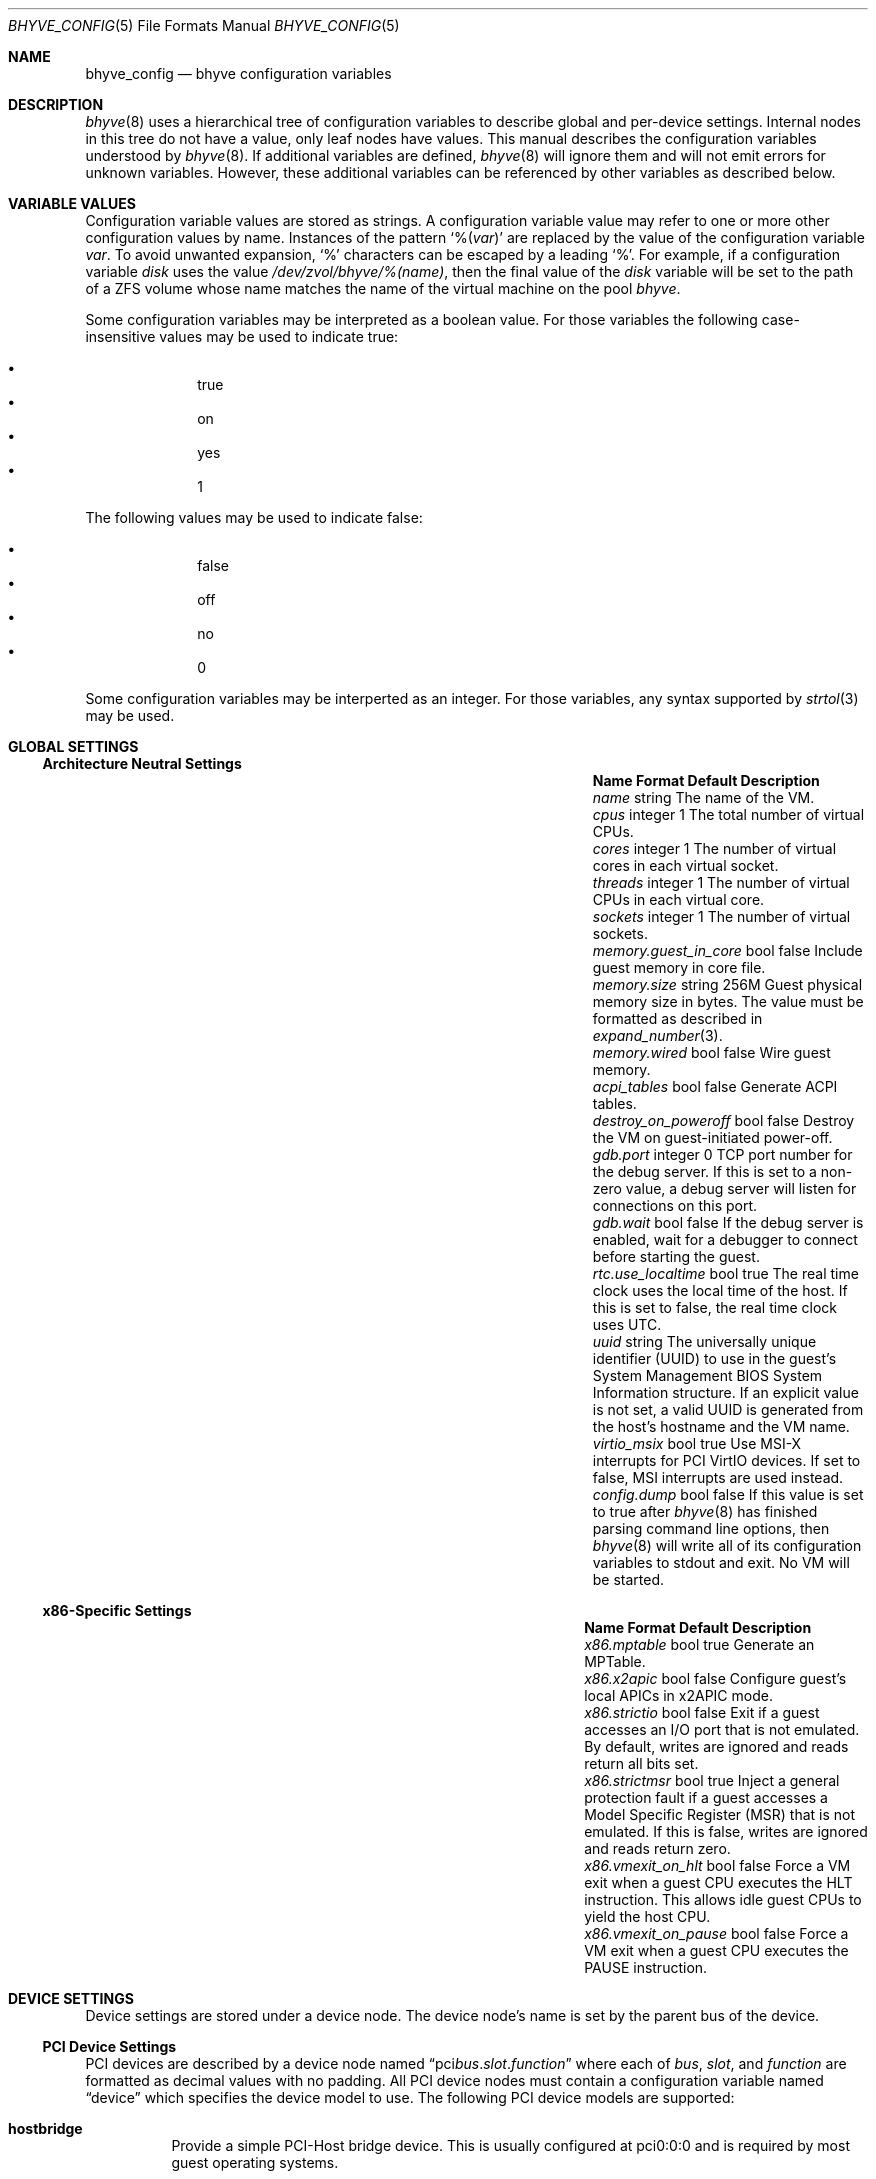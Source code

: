 .\" SPDX-License-Identifier: BSD-2-Clause
.\"
.\" Copyright (c) 2021 John H. Baldwin <jhb@FreeBSD.org>
.\"
.\" Redistribution and use in source and binary forms, with or without
.\" modification, are permitted provided that the following conditions
.\" are met:
.\" 1. Redistributions of source code must retain the above copyright
.\"    notice, this list of conditions and the following disclaimer.
.\" 2. Redistributions in binary form must reproduce the above copyright
.\"    notice, this list of conditions and the following disclaimer in the
.\"    documentation and/or other materials provided with the distribution.
.\"
.\" THIS SOFTWARE IS PROVIDED BY THE AUTHOR AND CONTRIBUTORS ``AS IS'' AND
.\" ANY EXPRESS OR IMPLIED WARRANTIES, INCLUDING, BUT NOT LIMITED TO, THE
.\" IMPLIED WARRANTIES OF MERCHANTABILITY AND FITNESS FOR A PARTICULAR PURPOSE
.\" ARE DISCLAIMED.  IN NO EVENT SHALL THE AUTHOR OR CONTRIBUTORS BE LIABLE
.\" FOR ANY DIRECT, INDIRECT, INCIDENTAL, SPECIAL, EXEMPLARY, OR CONSEQUENTIAL
.\" DAMAGES (INCLUDING, BUT NOT LIMITED TO, PROCUREMENT OF SUBSTITUTE GOODS
.\" OR SERVICES; LOSS OF USE, DATA, OR PROFITS; OR BUSINESS INTERRUPTION)
.\" HOWEVER CAUSED AND ON ANY THEORY OF LIABILITY, WHETHER IN CONTRACT, STRICT
.\" LIABILITY, OR TORT (INCLUDING NEGLIGENCE OR OTHERWISE) ARISING IN ANY WAY
.\" OUT OF THE USE OF THIS SOFTWARE, EVEN IF ADVISED OF THE POSSIBILITY OF
.\" SUCH DAMAGE.
.\"
.Dd April 20, 2021
.Dt BHYVE_CONFIG 5
.Os
.Sh NAME
.Nm bhyve_config
.Nd "bhyve configuration variables"
.Sh DESCRIPTION
.Xr bhyve 8
uses a hierarchical tree of configuration variables to describe global and
per-device settings.
Internal nodes in this tree do not have a value,
only leaf nodes have values.
This manual describes the configuration variables understood by
.Xr bhyve 8 .
If additional variables are defined,
.Xr bhyve 8
will ignore them and will not emit errors for unknown variables.
However, these additional variables can be referenced by other
variables as described below.
.Sh VARIABLE VALUES
Configuration variable values are stored as strings.
A configuration variable value may refer to one or more other
configuration values by name.
Instances of the pattern
.Sq % Ns Pq Ar var
are replaced by the value of the configuration variable
.Va var .
To avoid unwanted expansion,
.Sq %
characters can be escaped by a leading
.Sq % .
For example,
if a configuration variable
.Va disk
uses the value
.Pa /dev/zvol/bhyve/%(name) ,
then the final value of the
.Va disk
variable will be set to the path of a ZFS volume whose name matches
the name of the virtual machine on the pool
.Pa bhyve .
.Pp
Some configuration variables may be interpreted as a boolean value.
For those variables the following case-insensitive values may be used to
indicate true:
.Pp
.Bl -bullet -offset indent -compact
.It
true
.It
on
.It
yes
.It
1
.El
.Pp
The following values may be used to indicate false:
.Pp
.Bl -bullet -offset indent -compact
.It
false
.It
off
.It
no
.It
0
.El
.Pp
Some configuration variables may be interperted as an integer.
For those variables,
any syntax supported by
.Xr strtol 3
may be used.
.Sh GLOBAL SETTINGS
.Ss Architecture Neutral Settings
.Bl -column "memory.guest_in_core" "integer" "Default"
.It Sy Name Ta Sy Format Ta Sy Default Ta Sy Description
.It Va name Ta string Ta Ta
The name of the VM.
.It Va cpus Ta integer Ta 1 Ta
The total number of virtual CPUs.
.It Va cores Ta integer Ta 1 Ta
The number of virtual cores in each virtual socket.
.It Va threads Ta integer Ta 1 Ta
The number of virtual CPUs in each virtual core.
.It Va sockets Ta integer Ta 1 Ta
The number of virtual sockets.
.It Va memory.guest_in_core Ta bool Ta false Ta
Include guest memory in core file.
.It Va memory.size Ta string Ta 256M Ta
Guest physical memory size in bytes.
The value must be formatted as described in
.Xr expand_number 3 .
.It Va memory.wired Ta bool Ta false Ta
Wire guest memory.
.It Va acpi_tables Ta bool Ta false Ta
Generate ACPI tables.
.It Va destroy_on_poweroff Ta bool Ta false Ta
Destroy the VM on guest-initiated power-off.
.It Va gdb.port Ta integer Ta 0 Ta
TCP port number for the debug server.
If this is set to a non-zero value, a debug server
will listen for connections on this port.
.It Va gdb.wait Ta bool Ta false Ta
If the debug server is enabled, wait for a debugger to connect
before starting the guest.
.It Va rtc.use_localtime Ta bool Ta true Ta
The real time clock uses the local time of the host.
If this is set to false, the real time clock uses UTC.
.It Va uuid Ta string Ta Ta
The universally unique identifier (UUID) to use in the guest's
System Management BIOS System Information structure.
If an explicit value is not set, a valid UUID is generated from
the host's hostname and the VM name.
.It Va virtio_msix Ta bool Ta true Ta
Use MSI-X interrupts for PCI VirtIO devices.
If set to false, MSI interrupts are used instead.
.It Va config.dump Ta bool Ta false Ta
If this value is set to true after
.Xr bhyve 8
has finished parsing command line options,
then
.Xr bhyve 8
will write all of its configuration variables to stdout and exit.
No VM will be started.
.El
.Ss x86-Specific Settings
.Bl -column "x86.vmexit_on_pause" "integer" "Default"
.It Sy Name Ta Sy Format Ta Sy Default Ta Sy Description
.It Va x86.mptable Ta bool Ta true Ta
Generate an MPTable.
.It Va x86.x2apic Ta bool Ta false Ta
Configure guest's local APICs in x2APIC mode.
.It Va x86.strictio Ta bool Ta false Ta
Exit if a guest accesses an I/O port that is not emulated.
By default, writes are ignored and reads return all bits set.
.It Va x86.strictmsr Ta bool Ta true Ta
Inject a general protection fault if a guest accesses a Model Specific
Register (MSR) that is not emulated.
If this is false, writes are ignored and reads return zero.
.It Va x86.vmexit_on_hlt Ta bool Ta false Ta
Force a VM exit when a guest CPU executes the
.Dv HLT
instruction.
This allows idle guest CPUs to yield the host CPU.
.It Va x86.vmexit_on_pause Ta bool Ta false Ta
Force a VM exit when a guest CPU executes the
.Dv PAUSE
instruction.
.El
.Sh DEVICE SETTINGS
Device settings are stored under a device node.
The device node's name is set by the parent bus of the device.
.Ss PCI Device Settings
PCI devices are described by a device node named
.Dq pci Ns Ar bus . Ns Ar slot . Ns Ar function
where each of
.Ar bus ,
.Ar slot ,
and
.Ar function
are formatted as decimal values with no padding.
All PCI device nodes must contain a configuration variable named
.Dq device
which specifies the device model to use.
The following PCI device models are supported:
.Bl -tag -indent
.It Li hostbridge
Provide a simple PCI-Host bridge device.
This is usually configured at pci0:0:0 and is required by most guest
operating systems.
.It Li ahci
AHCI storage controller.
.It Li e1000
Intel e82545 network interface.
.It Li fbuf
VGA framebuffer device attached to VNC server.
.It Li lpc
LPC PCI-ISA bridge with COM1-COM4 16550 serial ports,
a boot ROM,
and an optional debug/test device.
This device must be configured on bus 0.
.It Li hda
High Definition audio controller.
.It Li nvme
NVM Express (NVMe) controller.
.It Li passthru
PCI pass-through device.
.It Li uart
PCI 16550 serial device.
.It Li virtio-9p
VirtIO 9p (VirtFS) interface.
.It Li virtio-blk
VirtIO block storage interface.
.It Li virtio-console
VirtIO console interface.
.It Li virtio-net
VirtIO network interface.
.It Li virtio-rnd
VirtIO RNG interface.
.It Li virtio-scsi
VirtIO SCSI interface.
.It Li xhci
Extensible Host Controller Interface (XHCI) USB controller.
.El
.Ss USB Device Settings
USB controller devices contain zero or more child USB devices
attached to slots.
Each USB device stores its settings in a node named
.Dq slot. Ns Va N
under the controller's device node.
.Va N
is the number of the slot to which the USB device is attached.
Note that USB slot numbers begin at 1.
All USB device nodes must contain a configuration variable named
.Dq device
which specifies the device model to use.
The following USB device models are supported:
.Bl -tag -indent
.It Li tablet
A USB tablet device which provides precise cursor synchronization
when using VNC.
.El
.Ss Block Device Settings
Block devices use the following settings to configure their backing store.
These settings are stored in the configuration node of the respective device.
.Bl -column "sectorsize" "logical[/physical]" "Default"
.It Sy Name Ta Sy Format Ta Sy Default Ta Sy Description
.It path Ta string Ta Ta
The path of the file or disk device to use as the backing store.
.It nocache Ta bool Ta false Ta
Disable caching on the backing file by opening the backing file with
.Dv O_DIRECT .
.It nodelete Ta bool Ta false Ta
Disable emulation of guest trim requests via
.Dv DIOCGDELETE
requests.
.It sync Ta bool Ta false Ta
Write changes to the backing file with synchronous writes.
.It direct Ta bool Ta false Ta
An alias for
.Va sync .
.It ro Ta bool Ta false Ta
Disable writes to the backing file.
.It sectorsize Ta Va logical Ns Op / Ns Va physical Ta Ta
Specify the logical and physical sector size of the emulated disk.
If the physical size is not specified,
it is equal to the logical size.
.El
.Ss Network Backend Settings
Network devices use the following settings to configure their backend.
The backend is responsible for passing packets between the device model
and a desired destination.
Configuring a backend requires setting the
.Va backend
variable to one of the following values:
.Bl -tag
.It tap Ns Va N
Use the named
.Xr tap 4
interface as the backend.
.It vmnet Ns Va N
Use the named
.Xr vmnet 4
interface as the backend.
.It netgraph
Use a
.Xr netgraph 4
socket hook as the backend.
This backend uses the following additional variables:
.Bl -column "peerhook" "Format" "Default"
.It Sy Name Ta Sy Format Ta Sy Default Ta Sy Description
.It Va path Ta string Ta Ta
The name of the
.Xr netgraph 4
destination node.
.It Va peerhook Ta string Ta Ta
The name of the destination hook.
.It Va socket Ta string Ta Ta
The name of the created
.Xr ng_socket 4
node.
.It Va hook Ta string Ta vmlink Ta
The name of the source hook on the created
.Xr ng_socket 4
node.
.El
.It netmap: Ns Va interface
Use
.Xr netmap 4
on a network interface as the backend.
.It vale Ns Va bridge : Ns Va port
Use a port on a
.Xr vale 4
bridge as the backend.
.El
.Ss UART Device Settings
.Bl -column "Name" "Format" "Default"
.It Sy Name Ta Sy Format Ta Sy Default Ta Sy Description
.It Va path Ta path Ta Ta
Backend device for the serial port.
Either the pathname of a character device or
.Dq stdio
to use standard input and output of the
.Xr bhyve 8
process.
.El
.Ss Host Bridge Settings
.Bl -column "vendor" "integer" "Default"
.It Sy Name Ta Sy Format Ta Sy Default Ta Sy Description
.It Va vendor Ta integer Ta 0x1275 Ta
PCI vendor ID.
.It Va devid Ta integer Ta 0x1275 Ta
PCI device ID.
.El
.Ss AHCI Controller Settings
AHCI controller devices contain zero or more ports each of which
provides a storage device.
Each port stores its settings in a node named
.Dq port. Ns Va N
under the controller's device node.
The
.Va N
values are formatted as successive decimal values starting with 0.
In addition to the block device settings described above, each
port supports the following settings:
.Bl -column "model" "integer" "generated"
.It Sy Name Ta Sy Format Ta Sy Default Ta Sy Description
.It Va type Ta string Ta Ta
The type of storage device to emulate.
Must be set to either
.Dq cd
or
.Dq hd .
.It Va nmrr Ta integer Ta 0 Ta
Nominal Media Rotation Rate, also known as RPM.
A value 1 of indicates a device with no rate such as a Solid State Disk.
.It Va ser Ta string Ta generated Ta
Serial number of up to twenty characters.
A default serial number is generated using a hash of the backing
store's pathname.
.It Va rev Ta string Ta 001 Ta
Revision number of up to eight characters.
.It Va model Ta string Ta Ta
Model number of up to forty characters.
Separate default model strings are used for
.Dq cd
and
.Dq hd
device types.
.El
.Ss e1000 Settings
In addition to the network backend settings,
Intel e82545 network interfaces support the following variables:
.Bl -column "Name" "MAC address" "generated"
.It Sy Name Ta Sy Format Ta Sy Default Ta Sy Description
.It Va mac Ta MAC address Ta generated Ta
MAC address.
If an explicit address is not provided,
a MAC address is generated from a hash of the device's PCI address.
.El
.Ss Frame Buffer Settings
.Bl -column "password" "[IP:]port" "127.0.0.1:5900"
.It Sy Name Ta Sy Format Ta Sy Default Ta Sy Description
.It Va wait Ta bool Ta false Ta
Wait for a remote connection before starting the VM.
.It Va rfb Ta Oo Ar IP Ns : Oc Ns Ar port Ta 127.0.0.1:5900 Ta
TCP address to listen on for remote connections.
The IP address must be given as a numeric address.
IPv6 addresses must be enclosed in square brackets and
support scoped identifiers as described in
.Xr getaddrinfo 3 .
A bare port number may be given in which case the IPv4
localhost address is used.
.It Va vga Ta string Ta io Ta
VGA configuration.
More details are provided in
.Xr bhyve 8 .
.It Va w Ta integer Ta 1024 Ta
Frame buffer width in pixels.
.It Va h Ta integer Ta 768 Ta
Frame buffer height in pixels.
.It Va password Ta string Ta Ta
Password to use for VNC authentication.
This type of authentication is known to be cryptographically weak and is not
intended for use on untrusted networks.
.El
.Ss High Definition Audio Settings
.Bl -column "Name" "Format" "Default"
.It Sy Name Ta Sy Format Ta Sy Default Ta Sy Description
.It Va play Ta path Ta Ta
Host playback device,
typically
.Pa /dev/dsp0 .
.It Va rec Ta path Ta Ta
Host recording device,
typically
.Pa /dev/dsp0 .
.El
.Ss LPC Device Settings
The LPC bridge stores its configuration under a top-level
.Va lpc
node rather than under the PCI LPC device's node.
The following nodes are available under
.Va lpc :
.Bl -column "pc-testdev" "Format" "Default"
.It Sy Name Ta Sy Format Ta Sy Default Ta Sy Description
.It Va bootrom Ta path Ta Ta
Path to a boot ROM.
The contents of this file are copied into the guest's
memory ending just before the 4GB physical address.
If a boot ROM is present, a firmware interface device is
also enabled for use by the boot ROM.
.It Va com1 Ta node Ta Ta
Settings for the COM1 serial port device.
.It Va com2 Ta node Ta Ta
Settings for the COM2 serial port device.
.It Va com3 Ta node Ta Ta
Settings for the COM3 serial port device.
.It Va com4 Ta node Ta Ta
Settings for the COM4 serial port device.
.It Va pc-testdev Ta bool Ta false Ta
Enable the PC debug/test device.
.El
.Ss NVMe Controller Settings
Each NVMe controller supports a single storage device.
The device can be backed either by a memory disk described by the
.Va ram
variable, or a block device using the the block device settings described above.
In addition, each controller supports the following settings:
.Bl -column "ioslots" "Format" "Default"
.It Sy Name Ta Sy Format Ta Sy Default Ta Sy Description
.It Va maxq Ta integer Ta 16 Ta
Maximum number of I/O submission and completion queue pairs.
.It Va qsz Ta integer Ta 2058 Ta
Number of elements in each I/O queue.
.It Va ioslots Ta integer Ta 8 Ta
Maximum number of concurrent I/O requests.
.It Va sectsz Ta integer Ta Ta
Sector size.
Can be one of 512, 4096, or 8192.
Devices backed by a memory disk use 4096 as the default.
Devices backed by a block device use the block device's sector size
as the default.
.It Va ser Ta string Ta Ta
Serial number of up to twenty characters.
A default serial number is generated using a hash of the device's PCI address.
.It Va eui64 Ta integer Ta Ta
IEEE Extended Unique Identifier.
If an EUI is not provided, a default is generated using a checksum of the
device's PCI address.
.It Va dsm Ta string Ta auto Ta
Whether or not to advertise DataSet Management support.
One of
.Dq auto ,
.Dq enable ,
or
.Dq disable .
The
.Dq auto
setting only advertises support if the backing store supports
resource freeing, for example via TRIM.
.It Va ram Ta integer Ta Ta
If set, allocate a memory disk as the backing store.
The value of this variable is the size of the memory disk in megabytes.
.El
.Ss PCI Passthrough Settings
.Bl -column "Name" "integer" "Default"
.It Sy Name Ta Sy Format Ta Sy Default Ta Sy Description
.It Va bus Ta integer Ta Ta
Host PCI bus address of device to pass through.
.It Va slot Ta integer Ta Ta
Host PCI slot address of device to pass through.
.It Va func Ta integer Ta Ta
Host PCI function address of device to pass through.
.El
.Ss VirtIO 9p Settings
Each VirtIO 9p device exposes a single filesystem from a host path.
.Bl -column "sharename" "Format" "Default"
.It Sy Name Ta Sy Format Ta Sy Default Ta Sy Description
.It Va sharename Ta string Ta Ta
The share name exposed to the guest.
.It Va path Ta path Ta Ta
The path of a directory on the host to export to the guest.
.It Va ro Ta bool Ta false Ta
If true, the guest filesystem is read-only.
.El
.Ss VirtIO Console Device Settings
Each VirtIO Console device contains one or more console ports.
Each port stores its settings in a node named
.Dq port. Ns Va N
under the controller's device node.
The
.Va N
values are formatted as successive decimal values starting with 0.
Each port supports the following settings:
.Bl -column "Name" "Format" "Default"
.It Sy Name Ta Sy Format Ta Sy Default Ta Sy Description
.It Va name Ta string Ta Ta
The name of the port exposed to the guest.
.It Va path Ta path Ta Ta
The path of a UNIX domain socket providing the host connection for the port.
.El
.Ss VirtIO Network Interface Settings
In addition to the network backend settings,
VirtIO network interfaces support the following variables:
.Bl -column "Name" "MAC address" "generated"
.It Sy Name Ta Sy Format Ta Sy Default Ta Sy Description
.It Va mac Ta MAC address Ta generated Ta
MAC address.
If an explicit address is not provided,
a MAC address is generated from a hash of the device's PCI address.
.It Va mtu Ta integer Ta 1500 Ta
The largest supported MTU advertised to the guest.
.El
.Ss VirtIO SCSI Settings
.Bl -column "Name" "integer" "Default"
.It Sy Name Ta Sy Format Ta Sy Default Ta Sy Description
.It Va dev Ta path Ta Ta
The path of a CAM target layer (CTL) device to export:
.Pa /dev/cam/ctl Ns Oo Ar pp . Ns Ar vp Oc .
.It Va iid Ta integer Ta 0 Ta
Initiator ID to use when sending requests to the CTL port.
.El
.Sh SEE ALSO
.Xr expand_number 3 ,
.Xr getaddrinfo 3 ,
.Xr strtol 3 ,
.Xr netgraph 4 ,
.Xr netmap 4 ,
.Xr ng_socket 4 ,
.Xr tap 4 ,
.Xr vale 4 ,
.Xr vmnet 4 ,
.Xr bhyve 8
